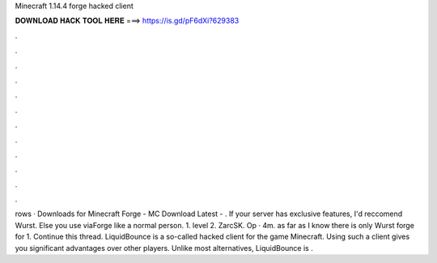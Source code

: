 Minecraft 1.14.4 forge hacked client

𝐃𝐎𝐖𝐍𝐋𝐎𝐀𝐃 𝐇𝐀𝐂𝐊 𝐓𝐎𝐎𝐋 𝐇𝐄𝐑𝐄 ===> https://is.gd/pF6dXi?629383

.

.

.

.

.

.

.

.

.

.

.

.

rows · Downloads for Minecraft Forge - MC Download Latest - . If your server has exclusive features, I'd reccomend Wurst. Else you use viaForge like a normal person. 1. level 2. ZarcSK. Op · 4m. as far as I know there is only Wurst forge for 1. Continue this thread. LiquidBounce is a so-called hacked client for the game Minecraft. Using such a client gives you significant advantages over other players. Unlike most alternatives, LiquidBounce is .